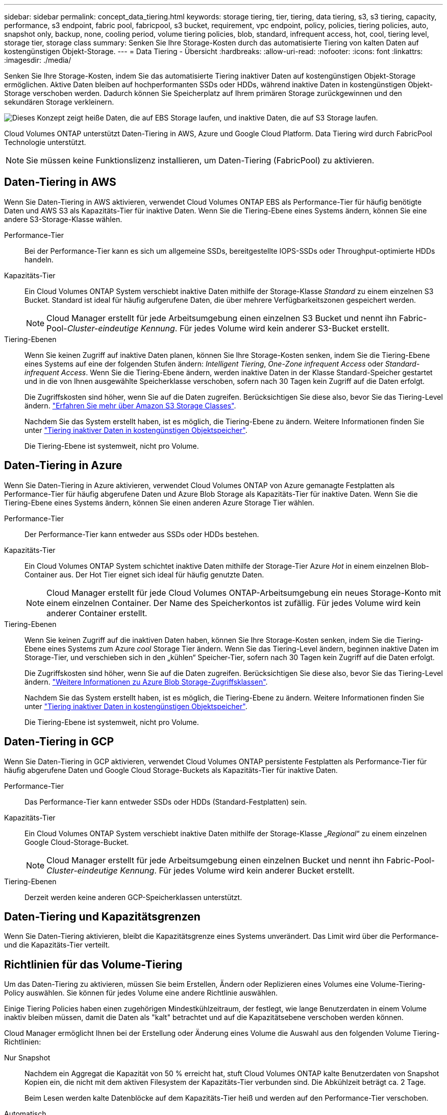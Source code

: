---
sidebar: sidebar 
permalink: concept_data_tiering.html 
keywords: storage tiering, tier, tiering, data tiering, s3, s3 tiering, capacity, performance, s3 endpoint, fabric pool, fabricpool, s3 bucket, requirement, vpc endpoint, policy, policies, tiering policies, auto, snapshot only, backup, none, cooling period, volume tiering policies, blob, standard, infrequent access, hot, cool, tiering level, storage tier, storage class 
summary: Senken Sie Ihre Storage-Kosten durch das automatisierte Tiering von kalten Daten auf kostengünstigen Objekt-Storage. 
---
= Data Tiering - Übersicht
:hardbreaks:
:allow-uri-read: 
:nofooter: 
:icons: font
:linkattrs: 
:imagesdir: ./media/


[role="lead"]
Senken Sie Ihre Storage-Kosten, indem Sie das automatisierte Tiering inaktiver Daten auf kostengünstigen Objekt-Storage ermöglichen. Aktive Daten bleiben auf hochperformanten SSDs oder HDDs, während inaktive Daten in kostengünstigen Objekt-Storage verschoben werden. Dadurch können Sie Speicherplatz auf Ihrem primären Storage zurückgewinnen und den sekundären Storage verkleinern.

image:diagram_data_tiering.png["Dieses Konzept zeigt heiße Daten, die auf EBS Storage laufen, und inaktive Daten, die auf S3 Storage laufen."]

Cloud Volumes ONTAP unterstützt Daten-Tiering in AWS, Azure und Google Cloud Platform. Data Tiering wird durch FabricPool Technologie unterstützt.


NOTE: Sie müssen keine Funktionslizenz installieren, um Daten-Tiering (FabricPool) zu aktivieren.



== Daten-Tiering in AWS

Wenn Sie Daten-Tiering in AWS aktivieren, verwendet Cloud Volumes ONTAP EBS als Performance-Tier für häufig benötigte Daten und AWS S3 als Kapazitäts-Tier für inaktive Daten. Wenn Sie die Tiering-Ebene eines Systems ändern, können Sie eine andere S3-Storage-Klasse wählen.

Performance-Tier:: Bei der Performance-Tier kann es sich um allgemeine SSDs, bereitgestellte IOPS-SSDs oder Throughput-optimierte HDDs handeln.
Kapazitäts-Tier:: Ein Cloud Volumes ONTAP System verschiebt inaktive Daten mithilfe der Storage-Klasse _Standard_ zu einem einzelnen S3 Bucket. Standard ist ideal für häufig aufgerufene Daten, die über mehrere Verfügbarkeitszonen gespeichert werden.
+
--

NOTE: Cloud Manager erstellt für jede Arbeitsumgebung einen einzelnen S3 Bucket und nennt ihn Fabric-Pool-_Cluster-eindeutige Kennung_. Für jedes Volume wird kein anderer S3-Bucket erstellt.

--
Tiering-Ebenen:: Wenn Sie keinen Zugriff auf inaktive Daten planen, können Sie Ihre Storage-Kosten senken, indem Sie die Tiering-Ebene eines Systems auf eine der folgenden Stufen ändern: _Intelligent Tiering_, _One-Zone infrequent Access_ oder _Standard-infrequent Access_. Wenn Sie die Tiering-Ebene ändern, werden inaktive Daten in der Klasse Standard-Speicher gestartet und in die von Ihnen ausgewählte Speicherklasse verschoben, sofern nach 30 Tagen kein Zugriff auf die Daten erfolgt.
+
--
Die Zugriffskosten sind höher, wenn Sie auf die Daten zugreifen. Berücksichtigen Sie diese also, bevor Sie das Tiering-Level ändern. https://aws.amazon.com/s3/storage-classes["Erfahren Sie mehr über Amazon S3 Storage Classes"^].

Nachdem Sie das System erstellt haben, ist es möglich, die Tiering-Ebene zu ändern. Weitere Informationen finden Sie unter link:task_tiering.html["Tiering inaktiver Daten in kostengünstigen Objektspeicher"].

Die Tiering-Ebene ist systemweit, nicht pro Volume.

--




== Daten-Tiering in Azure

Wenn Sie Daten-Tiering in Azure aktivieren, verwendet Cloud Volumes ONTAP von Azure gemanagte Festplatten als Performance-Tier für häufig abgerufene Daten und Azure Blob Storage als Kapazitäts-Tier für inaktive Daten. Wenn Sie die Tiering-Ebene eines Systems ändern, können Sie einen anderen Azure Storage Tier wählen.

Performance-Tier:: Der Performance-Tier kann entweder aus SSDs oder HDDs bestehen.
Kapazitäts-Tier:: Ein Cloud Volumes ONTAP System schichtet inaktive Daten mithilfe der Storage-Tier Azure _Hot_ in einem einzelnen Blob-Container aus. Der Hot Tier eignet sich ideal für häufig genutzte Daten.
+
--

NOTE: Cloud Manager erstellt für jede Cloud Volumes ONTAP-Arbeitsumgebung ein neues Storage-Konto mit einem einzelnen Container. Der Name des Speicherkontos ist zufällig. Für jedes Volume wird kein anderer Container erstellt.

--
Tiering-Ebenen:: Wenn Sie keinen Zugriff auf die inaktiven Daten haben, können Sie Ihre Storage-Kosten senken, indem Sie die Tiering-Ebene eines Systems zum Azure _cool_ Storage Tier ändern. Wenn Sie das Tiering-Level ändern, beginnen inaktive Daten im Storage-Tier, und verschieben sich in den „kühlen“ Speicher-Tier, sofern nach 30 Tagen kein Zugriff auf die Daten erfolgt.
+
--
Die Zugriffskosten sind höher, wenn Sie auf die Daten zugreifen. Berücksichtigen Sie diese also, bevor Sie das Tiering-Level ändern. https://docs.microsoft.com/en-us/azure/storage/blobs/storage-blob-storage-tiers["Weitere Informationen zu Azure Blob Storage-Zugriffsklassen"^].

Nachdem Sie das System erstellt haben, ist es möglich, die Tiering-Ebene zu ändern. Weitere Informationen finden Sie unter link:task_tiering.html["Tiering inaktiver Daten in kostengünstigen Objektspeicher"].

Die Tiering-Ebene ist systemweit, nicht pro Volume.

--




== Daten-Tiering in GCP

Wenn Sie Daten-Tiering in GCP aktivieren, verwendet Cloud Volumes ONTAP persistente Festplatten als Performance-Tier für häufig abgerufene Daten und Google Cloud Storage-Buckets als Kapazitäts-Tier für inaktive Daten.

Performance-Tier:: Das Performance-Tier kann entweder SSDs oder HDDs (Standard-Festplatten) sein.
Kapazitäts-Tier:: Ein Cloud Volumes ONTAP System verschiebt inaktive Daten mithilfe der Storage-Klasse „_Regional_“ zu einem einzelnen Google Cloud-Storage-Bucket.
+
--

NOTE: Cloud Manager erstellt für jede Arbeitsumgebung einen einzelnen Bucket und nennt ihn Fabric-Pool-_Cluster-eindeutige Kennung_. Für jedes Volume wird kein anderer Bucket erstellt.

--
Tiering-Ebenen:: Derzeit werden keine anderen GCP-Speicherklassen unterstützt.




== Daten-Tiering und Kapazitätsgrenzen

Wenn Sie Daten-Tiering aktivieren, bleibt die Kapazitätsgrenze eines Systems unverändert. Das Limit wird über die Performance- und die Kapazitäts-Tier verteilt.



== Richtlinien für das Volume-Tiering

Um das Daten-Tiering zu aktivieren, müssen Sie beim Erstellen, Ändern oder Replizieren eines Volumes eine Volume-Tiering-Policy auswählen. Sie können für jedes Volume eine andere Richtlinie auswählen.

Einige Tiering Policies haben einen zugehörigen Mindestkühlzeitraum, der festlegt, wie lange Benutzerdaten in einem Volume inaktiv bleiben müssen, damit die Daten als "kalt" betrachtet und auf die Kapazitätsebene verschoben werden können.

Cloud Manager ermöglicht Ihnen bei der Erstellung oder Änderung eines Volume die Auswahl aus den folgenden Volume Tiering-Richtlinien:

Nur Snapshot:: Nachdem ein Aggregat die Kapazität von 50 % erreicht hat, stuft Cloud Volumes ONTAP kalte Benutzerdaten von Snapshot Kopien ein, die nicht mit dem aktiven Filesystem der Kapazitäts-Tier verbunden sind. Die Abkühlzeit beträgt ca. 2 Tage.
+
--
Beim Lesen werden kalte Datenblöcke auf dem Kapazitäts-Tier heiß und werden auf den Performance-Tier verschoben.

--
Automatisch:: Nachdem ein Aggregat die Kapazität von 50 % erreicht hat, stuft Cloud Volumes ONTAP kalte Datenblöcke in einem Volume auf einen Kapazitäts-Tier. Die kalten Daten umfassen nicht nur Snapshot Kopien, sondern auch kalte Benutzerdaten aus dem aktiven Dateisystem. Die Abkühlzeit beträgt ca. 31 Tage.
+
--
Diese Richtlinie wird ab Cloud Volumes ONTAP 9.4 unterstützt.

Wenn die Daten nach dem Zufallsprinzip gelesen werden, werden die kalten Datenblöcke in der Kapazitätsebene heiß und werden auf die Performance-Ebene verschoben. Beim Lesen von sequenziellen Lesevorgängen, z. B. in Verbindung mit Index- und Antivirenscans, bleiben die kalten Datenblöcke kalt und wechseln nicht zur Performance-Ebene.

--
Keine:: Die Daten eines Volumes werden in der Performance-Ebene gespeichert, sodass es nicht in die Kapazitäts-Ebene verschoben werden kann.


Bei der Replizierung eines Volume können Sie entscheiden, ob die Daten in einen Objekt-Storage verschoben werden sollen. In diesem Fall wendet Cloud Manager die *Backup*-Richtlinie auf das Datensicherungs-Volume an. Ab Cloud Volumes ONTAP 9.6 ersetzt die *All* Tiering Policy die Backup Policy.



=== Die Abschaltung von Cloud Volumes ONTAP beeinträchtigt die Kühlungszeit

Datenblöcke werden durch Kühlprüfungen gekühlt. Während dieses Prozesses werden Blöcke, die nicht verwendet wurden, die Blocktemperatur verschoben (gekühlt) auf den nächsten niedrigeren Wert. Die standardmäßige Kühlzeit hängt von der Volume Tiering-Richtlinie ab:

* Auto: 31 Tage
* Nur Snapshot: 2 Tage


Damit der Kühlscan funktioniert, muss Cloud Volumes ONTAP ausgeführt werden. Wenn die Cloud Volumes ONTAP ausgeschaltet ist, stoppt der Kühlbedarf ebenfalls. Auf diese Weise können die Kühlzeiten möglicherweise länger dauern.



== Einrichten von Data Tiering

Anweisungen und eine Liste der unterstützten Konfigurationen finden Sie unter link:task_tiering.html["Tiering inaktiver Daten in kostengünstigen Objektspeicher"].

